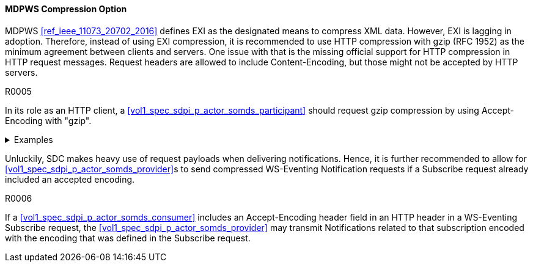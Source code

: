 ==== MDPWS Compression Option

MDPWS <<ref_ieee_11073_20702_2016>> defines EXI as the designated means to compress XML data. However, EXI is lagging in adoption. Therefore, instead of using EXI compression, it is recommended to use HTTP compression with gzip (RFC 1952) as the minimum agreement between clients and servers. One issue with that is the missing official support for HTTP compression in HTTP request messages. Request headers are allowed to include Content-Encoding, but those might not be accepted by HTTP servers.

.R0005
[sdpi_requirement#r0005,sdpi_req_level=should]
****
In its role as an HTTP client, a <<vol1_spec_sdpi_p_actor_somds_participant>> should request gzip compression by using Accept-Encoding with "gzip".

.Examples
[%collapsible]
====
.HTTP request header to request compression
[source]
----
GET /path/to/resource HTTP/1.1
Host: www.example.com
Accept-Encoding: gzip
----

The client indicates gzip compression to be an accepted response encoding. Note that the server is nevertheless free to send the response without compression.

.HTTP response header indicating compressed content
[source]
----
HTTP/1.1 200 OK
Date: sun, 26 June 2016 22:38:34 GMT
Server: Apache/1.3.3.7 (Unix)  (Red-Hat/Linux)
Last-Modified: Wed, 08 Jan 2020 23:11:55 GMT
Accept-Ranges: bytes
Content-Length: 438
Connection: close
Content-Type: text/xml; charset=UTF-8
Content-Encoding: gzip
----

The HTTP server decided to encode the response with the gzip compression. Note that servers are not required to actually compress (e.g. due to load conditions or unknown algorithms they are entitled to answer with identity encoding).

====
****
Unluckily, SDC makes heavy use of request payloads when delivering notifications. Hence, it is further recommended to allow for <<vol1_spec_sdpi_p_actor_somds_provider>>s to send compressed WS-Eventing Notification requests if a Subscribe request already included an accepted encoding.

.R0006
[sdpi_requirement#r0006,sdpi_req_level=may]
****
If a <<vol1_spec_sdpi_p_actor_somds_consumer>> includes an Accept-Encoding header field in an HTTP header in a WS-Eventing Subscribe request, the <<vol1_spec_sdpi_p_actor_somds_provider>> may transmit Notifications related to that subscription encoded with the encoding that was defined in the Subscribe request.
****


